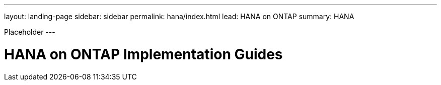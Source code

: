 ---
layout: landing-page
sidebar: sidebar
permalink: hana/index.html
lead: HANA on ONTAP
summary: HANA

[.lead]
Placeholder
---

= HANA on ONTAP Implementation Guides
:hardbreaks:
:nofooter:
:icons: font
:linkattrs:
:imagesdir: ./media/
